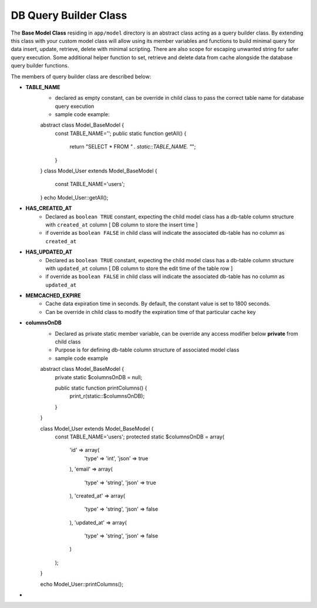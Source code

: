 ######################
DB Query Builder Class
######################

The **Base Model Class** residing in ``app/model`` directory is an abstract class acting as a query builder class.
By extending this class with your custom model class will allow using its member variables and functions to build minimal query for data
insert, update, retrieve, delete with minimal scripting. There are also scope for escaping unwanted string for safer query execution. 
Some additional helper function to set, retrieve and delete data from cache alongside the database query builder functions.

The members of query builder class are described below:

- **TABLE_NAME**
    - declared as empty constant, can be override in child class to pass the correct table name for database query execution
    - sample code example::

    abstract class Model_BaseModel {   
        const TABLE_NAME='';
        public static function getAll() {
            return "SELECT * FROM `" . static::TABLE_NAME. "`";
        }   
    }
    class Model_User extends Model_BaseModel {
        const TABLE_NAME='users';
    }
    echo Model_User::getAll();

- **HAS_CREATED_AT**
    - Declared as ``boolean TRUE`` constant, expecting the child model class has a db-table column structure with ``created_at`` column [ DB column to store the insert time ] 
    - if override as ``boolean FALSE`` in child class will indicate the associated db-table has no column as ``created_at``
 
- **HAS_UPDATED_AT**
    - Declared as ``boolean TRUE`` constant, expecting the child model class has a db-table column structure with ``updated_at`` column [ DB column to store the edit time of the table row ] 
    - if override as ``boolean FALSE`` in child class will indicate the associated db-table has no column as ``updated_at``
 
- **MEMCACHED_EXPIRE** 
    - Cache data expiration time in seconds. By default, the constant value is set to 1800 seconds. 
    - Can be override in child class to modify the expiration time of that particular cache key

- **columnsOnDB**
    - Declared as private static member variable, can be override any access modifier below **private** from child class
    - Purpose is for defining db-table column structure of associated model class
    - sample code example
    ::

    abstract class Model_BaseModel {   
        private static $columnsOnDB = null;
        
        public static function printColumns() {
            print_r(static::$columnsOnDB);
        }   
    }

    class Model_User extends Model_BaseModel {
        const TABLE_NAME='users';
        protected static $columnsOnDB = array(
            'id' => array(
                'type' => 'int',
                'json' => true
            ),
            'email' => array(
                'type' => 'string',
                'json' => true
            ),
            'created_at' => array(
                'type' => 'string',
                'json' => false
            ),
            'updated_at' => array(
                'type' => 'string',
                'json' => false
            )
        );
    }

    echo Model_User::printColumns();

- 


